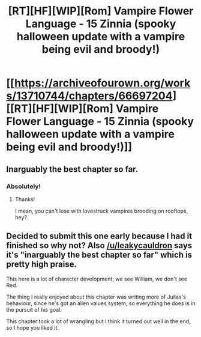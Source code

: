 #+TITLE: [RT][HF][WIP][Rom] Vampire Flower Language - 15 Zinnia (spooky halloween update with a vampire being evil and broody!)

* [[https://archiveofourown.org/works/13710744/chapters/66697204][[RT][HF][WIP][Rom] Vampire Flower Language - 15 Zinnia (spooky halloween update with a vampire being evil and broody!)]]
:PROPERTIES:
:Author: AngelaCastir
:Score: 10
:DateUnix: 1604128954.0
:DateShort: 2020-Oct-31
:FlairText: WIP
:END:

** Inarguably the best chapter so far.
:PROPERTIES:
:Author: leakycauldron
:Score: 5
:DateUnix: 1604131419.0
:DateShort: 2020-Oct-31
:END:

*** Absolutely!
:PROPERTIES:
:Author: JulianDelphiki2
:Score: 3
:DateUnix: 1604145967.0
:DateShort: 2020-Oct-31
:END:

**** Thanks!

I mean, you can't lose with lovestruck vampires brooding on rooftops, hey?
:PROPERTIES:
:Author: AngelaCastir
:Score: 2
:DateUnix: 1604199044.0
:DateShort: 2020-Nov-01
:END:


** Decided to submit this one early because I had it finished so why not? Also [[/u/leakycauldron]] says it's "inarguably the best chapter so far" which is pretty high praise.

This here is a lot of character development; we see William, we don't see Red.

The thing I really enjoyed about this chapter was writing more of Julias's behaviour, since he's got an alien values system, so everything he does is in the pursuit of his goal.

This chapter took a lot of wrangling but I think it turned out well in the end, so I hope you liked it.
:PROPERTIES:
:Author: AngelaCastir
:Score: 2
:DateUnix: 1604129151.0
:DateShort: 2020-Oct-31
:END:
